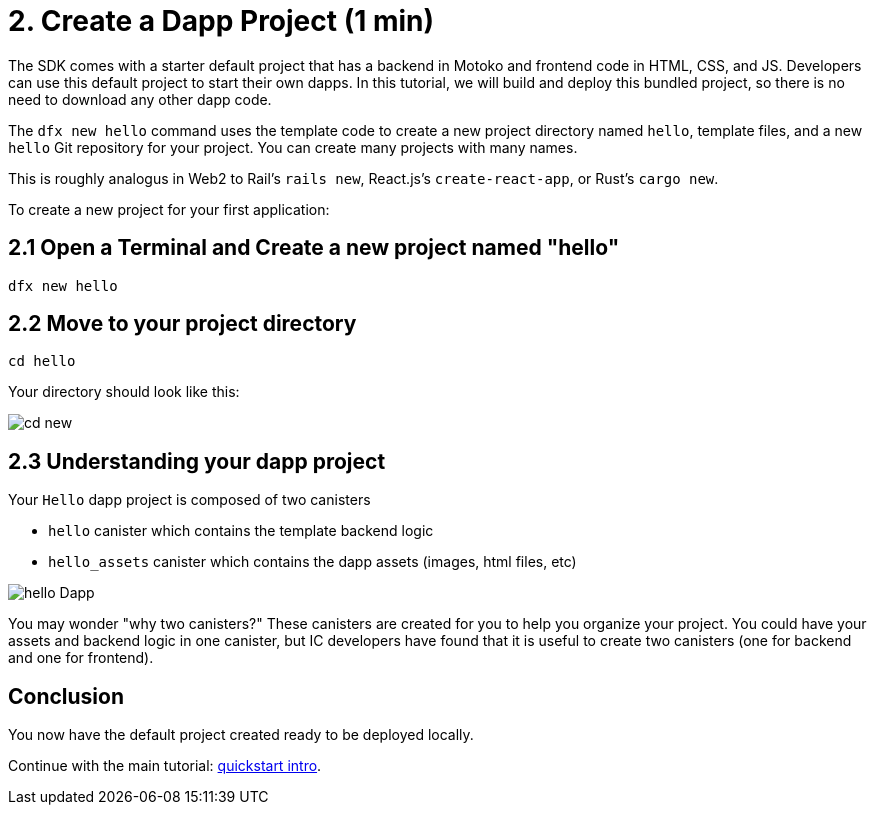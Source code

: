 = 2. Create a Dapp Project (1 min)

The SDK comes with a starter default project that has a backend in Motoko and frontend code in HTML, CSS, and JS. Developers can use this default project to start their own dapps. In this tutorial, we will build and deploy this bundled project, so there is no need to download any other dapp code.

The `dfx new hello` command uses the template code to create a new project directory named `hello`, template files, and a new `hello` Git repository for your project. You can create many projects with many names.

This is roughly analogus in Web2 to Rail's `rails new`, React.js's `create-react-app`, or Rust's `cargo new`.

To create a new project for your first application:

== 2.1 Open a Terminal and Create a new project named "hello"

[source,bash]
----
dfx new hello
----

// Your terminal should look like this:

// image:quickstart/dfx-new-hello-1.png[dfx new]

// image:quickstart/dfx-new-hello-2.png[dfx new]

== 2.2 Move to your project directory
[source,bash]
----
cd hello
----

Your directory should look like this:

image:quickstart/cd-hello.png[cd new]

== 2.3 Understanding your dapp project

Your `Hello` dapp project is composed of two canisters

* `hello` canister which contains the template backend logic
* `hello_assets` canister which contains the dapp assets (images, html files, etc)

image:quickstart/2-canisters-hello-dapp.png[hello Dapp]

You may wonder "why two canisters?" These canisters are created for you to help you organize your project. You could have your assets and backend logic in one canister, but IC developers have found that it is useful to create two canisters (one for backend and one for frontend).

== Conclusion

You now have the default project created ready to be deployed locally. 

Continue with the main tutorial: link:quickstart-intro{outfilesuffix}[quickstart intro].